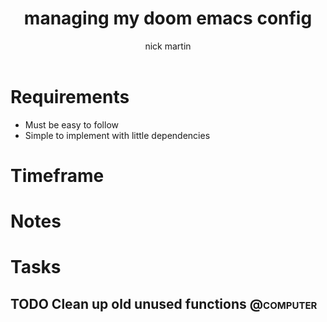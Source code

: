 #+title: managing my doom emacs config
#+author: nick martin
#+email: nmartin84@gmail.com
#+category: doomconfig

* Requirements

+ Must be easy to follow
+ Simple to implement with little dependencies

* Timeframe

* Notes

* Tasks

** TODO Clean up old unused functions :@computer:
